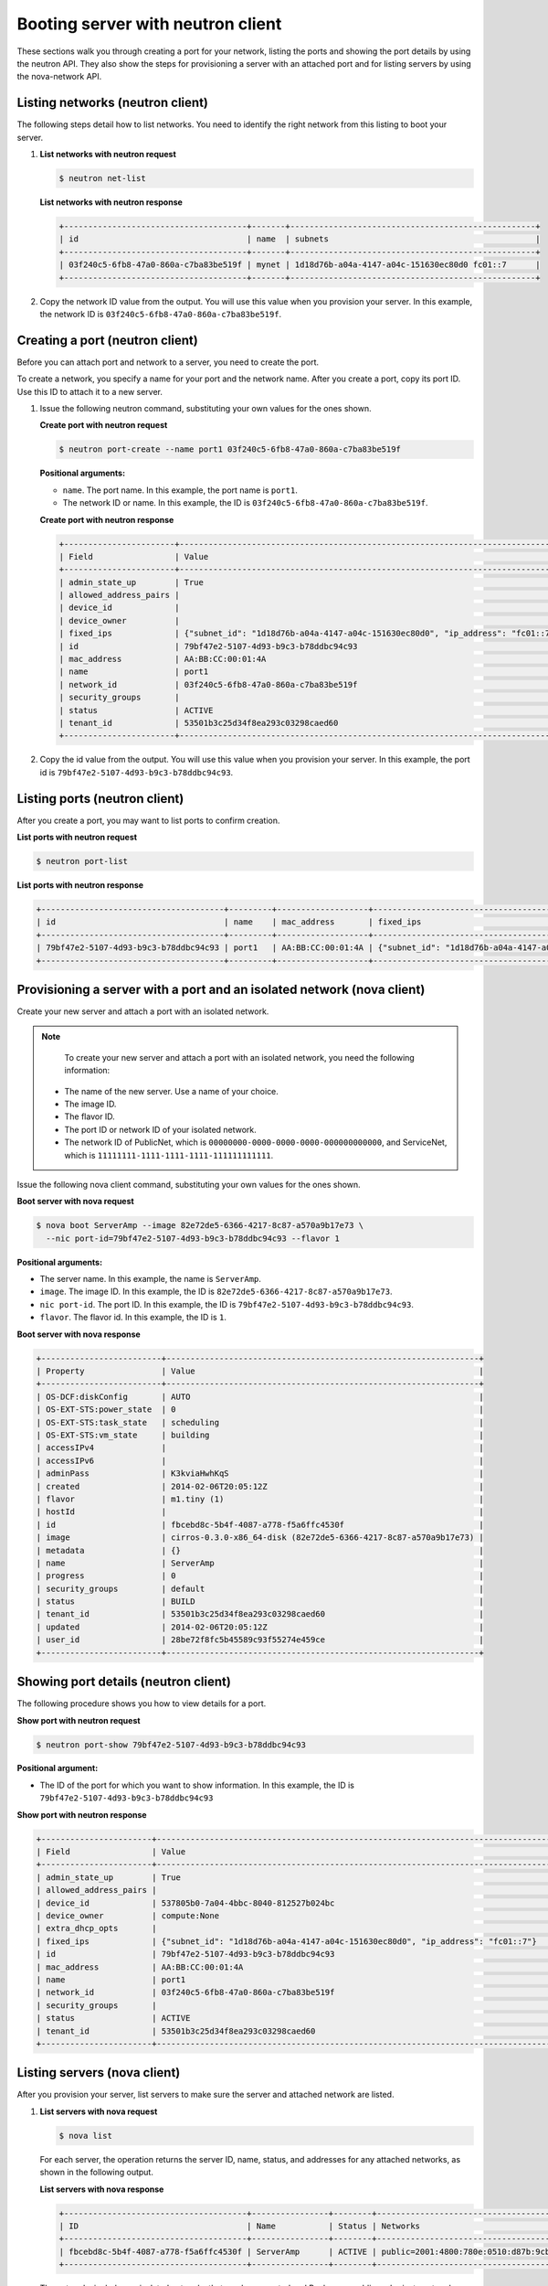 .. _booting-server-with-neutron:

Booting server with neutron client
----------------------------------

These sections walk you through creating a port for your network, listing the ports and 
showing the port details by using the neutron API. They also show the steps for 
provisioning a server with an attached port and for listing servers by using the 
nova-network API.

.. _bns-listing-networks-neutron:

Listing networks (neutron client)
~~~~~~~~~~~~~~~~~~~~~~~~~~~~~~~~~

The following steps detail how to list networks. You need to identify the right network 
from this listing to boot your server.

#. **List networks with neutron request**

   .. code::  

       $ neutron net-list

   **List networks with neutron response**

   .. code::  

       +--------------------------------------+-------+---------------------------------------------------+
       | id                                   | name  | subnets                                           |
       +--------------------------------------+-------+---------------------------------------------------+
       | 03f240c5-6fb8-47a0-860a-c7ba83be519f | mynet | 1d18d76b-a04a-4147-a04c-151630ec80d0 fc01::7      |
       +--------------------------------------+-------+---------------------------------------------------+

#. Copy the network ID value from the output. You will use this value when you provision 
   your server. In this example, the network ID is ``03f240c5-6fb8-47a0-860a-c7ba83be519f``.


.. _bns-creating-port-neutron:

Creating a port (neutron client)
~~~~~~~~~~~~~~~~~~~~~~~~~~~~~~~~~

Before you can attach port and network to a server, you need to create the port.

To create a network, you specify a name for your port and the network name. After you 
create a port, copy its port ID. Use this ID to attach it to a new server.

#. Issue the following neutron command, substituting your own values for the ones shown.

   **Create port with neutron request**

   .. code::  

       $ neutron port-create --name port1 03f240c5-6fb8-47a0-860a-c7ba83be519f
       
   **Positional arguments:**

   -  ``name``. The port name. In this example, the port name is ``port1``.

   -  The network ID or name. In this example, the ID is ``03f240c5-6fb8-47a0-860a-c7ba83be519f``.

   **Create port with neutron response**

   .. code::  

       +-----------------------+----------------------------------------------------------------------------------+
       | Field                 | Value                                                                            |
       +-----------------------+----------------------------------------------------------------------------------+
       | admin_state_up        | True                                                                             |
       | allowed_address_pairs |                                                                                  |
       | device_id             |                                                                                  |
       | device_owner          |                                                                                  |
       | fixed_ips             | {"subnet_id": "1d18d76b-a04a-4147-a04c-151630ec80d0", "ip_address": "fc01::7"}   |
       | id                    | 79bf47e2-5107-4d93-b9c3-b78ddbc94c93                                             |
       | mac_address           | AA:BB:CC:00:01:4A                                                                |
       | name                  | port1                                                                            |
       | network_id            | 03f240c5-6fb8-47a0-860a-c7ba83be519f                                             |
       | security_groups       |                                                                                  |
       | status                | ACTIVE                                                                           |
       | tenant_id             | 53501b3c25d34f8ea293c03298caed60                                                 |
       +-----------------------+----------------------------------------------------------------------------------+

#. Copy the id value from the output. You will use this value when you provision your 
   server. In this example, the port id is ``79bf47e2-5107-4d93-b9c3-b78ddbc94c93``.


.. _bns-listing-ports-neutron:

Listing ports (neutron client)
~~~~~~~~~~~~~~~~~~~~~~~~~~~~~~

After you create a port, you may want to list ports to confirm creation.

**List ports with neutron request**

.. code::  

   $ neutron port-list 

**List ports with neutron response**

.. code::  

   +--------------------------------------+---------+-------------------+----------------------------------------------------------------------------------+
   | id                                   | name    | mac_address       | fixed_ips                                                                        |
   +--------------------------------------+---------+-------------------+----------------------------------------------------------------------------------+
   | 79bf47e2-5107-4d93-b9c3-b78ddbc94c93 | port1   | AA:BB:CC:00:01:4A | {"subnet_id": "1d18d76b-a04a-4147-a04c-151630ec80d0", "ip_address": "fc01::7"}   |
   +--------------------------------------+---------+-------------------+----------------------------------------------------------------------------------+


.. _bns-booting-server-nova:

Provisioning a server with a port and an isolated network (nova client)
~~~~~~~~~~~~~~~~~~~~~~~~~~~~~~~~~~~~~~~~~~~~~~~~~~~~~~~~~~~~~~~~~~~~~~~~

Create your new server and attach a port with an isolated network.

.. note::

	To create your new server and attach a port with an isolated network, you need the 
	following information:
	
   -  The name of the new server. Use a name of your choice.
   -  The image ID. 
   -  The flavor ID. 
   -  The port ID or network ID of your isolated network. 
   -  The network ID of PublicNet, which is ``00000000-0000-0000-0000-000000000000``, and 
      ServiceNet, which is ``11111111-1111-1111-1111-111111111111``.

Issue the following nova client command, substituting your own values for the ones shown.

**Boot server with nova request**

.. code::  

   $ nova boot ServerAmp --image 82e72de5-6366-4217-8c87-a570a9b17e73 \
     --nic port-id=79bf47e2-5107-4d93-b9c3-b78ddbc94c93 --flavor 1

**Positional arguments:**

-  The server name. In this example, the name is ``ServerAmp``.
-  ``image``.  The image ID. In this example, the ID is ``82e72de5-6366-4217-8c87-a570a9b17e73``.
-  ``nic port-id``. The port ID. In this example, the ID is ``79bf47e2-5107-4d93-b9c3-b78ddbc94c93``.
- ``flavor``. The flavor id. In this example, the ID is ``1``.

**Boot server with nova response**

.. code::  

   +-------------------------+-----------------------------------------------------------------+
   | Property                | Value                                                           |
   +-------------------------+-----------------------------------------------------------------+
   | OS-DCF:diskConfig       | AUTO                                                            |
   | OS-EXT-STS:power_state  | 0                                                               |
   | OS-EXT-STS:task_state   | scheduling                                                      |
   | OS-EXT-STS:vm_state     | building                                                        |
   | accessIPv4              |                                                                 |
   | accessIPv6              |                                                                 |
   | adminPass               | K3kviaHwhKqS                                                    |
   | created                 | 2014-02-06T20:05:12Z                                            |
   | flavor                  | m1.tiny (1)                                                     |
   | hostId                  |                                                                 |
   | id                      | fbcebd8c-5b4f-4087-a778-f5a6ffc4530f                            |
   | image                   | cirros-0.3.0-x86_64-disk (82e72de5-6366-4217-8c87-a570a9b17e73) |
   | metadata                | {}                                                              |
   | name                    | ServerAmp                                                       |
   | progress                | 0                                                               |
   | security_groups         | default                                                         |
   | status                  | BUILD                                                           |
   | tenant_id               | 53501b3c25d34f8ea293c03298caed60                                |
   | updated                 | 2014-02-06T20:05:12Z                                            |
   | user_id                 | 28be72f8fc5b45589c93f55274e459ce                                |
   +-------------------------+-----------------------------------------------------------------+


.. _bns-showing-port-neutron:

Showing port details (neutron client)
~~~~~~~~~~~~~~~~~~~~~~~~~~~~~~~~~~~~~~

The following procedure shows you how to view details for a port.

**Show port with neutron request**

.. code::  

   $ neutron port-show 79bf47e2-5107-4d93-b9c3-b78ddbc94c93
   
**Positional argument:**

-  The ID of the port for which you want to show information. In this example, the ID 
   is ``79bf47e2-5107-4d93-b9c3-b78ddbc94c93``

**Show port with neutron response**

.. code::  

   +-----------------------+----------------------------------------------------------------------------------+
   | Field                 | Value                                                                            |
   +-----------------------+----------------------------------------------------------------------------------+
   | admin_state_up        | True                                                                             |
   | allowed_address_pairs |                                                                                  |
   | device_id             | 537805b0-7a04-4bbc-8040-812527b024bc                                             |
   | device_owner          | compute:None                                                                     |
   | extra_dhcp_opts       |                                                                                  |
   | fixed_ips             | {"subnet_id": "1d18d76b-a04a-4147-a04c-151630ec80d0", "ip_address": "fc01::7"}   |
   | id                    | 79bf47e2-5107-4d93-b9c3-b78ddbc94c93                                             |
   | mac_address           | AA:BB:CC:00:01:4A                                                                |
   | name                  | port1                                                                            |
   | network_id            | 03f240c5-6fb8-47a0-860a-c7ba83be519f                                             |
   | security_groups       |                                                                                  |
   | status                | ACTIVE                                                                           |
   | tenant_id             | 53501b3c25d34f8ea293c03298caed60                                                 |
   +-----------------------+----------------------------------------------------------------------------------+

.. _bns-listing-servers-nova:

Listing servers (nova client)
~~~~~~~~~~~~~~~~~~~~~~~~~~~~~~

After you provision your server, list servers to make sure the server and attached network 
are listed.


#. **List servers with nova request**

   .. code::  

       $ nova list

   For each server, the operation returns the server ID, name, status, and addresses for any 
   attached networks, as shown in the following output.
   
   **List servers with nova response**

   .. code::  

       +--------------------------------------+----------------+--------+---------------------------------------------------------------------------------------+
       | ID                                   | Name           | Status | Networks                                                                              |
       +--------------------------------------+----------------+--------+---------------------------------------------------------------------------------------+
       | fbcebd8c-5b4f-4087-a778-f5a6ffc4530f | ServerAmp      | ACTIVE | public=2001:4800:780e:0510:d87b:9cbc:ff04:3e81, 120.1.2.0; private=10.180.13.75       |
       +--------------------------------------+----------------+--------+---------------------------------------------------------------------------------------+

   The networks include any isolated networks that you have created and
   Rackspace public and private networks.

#. Servers are listed by server ID, and the addresses for any attached networks are 
   displayed. Copy the server ID for your server in case you need to update or delete your 
   server.

   Use the public IP address when you log into your server.

**Next topic:** :ref:`Deleting your cloud network<removing-network>`